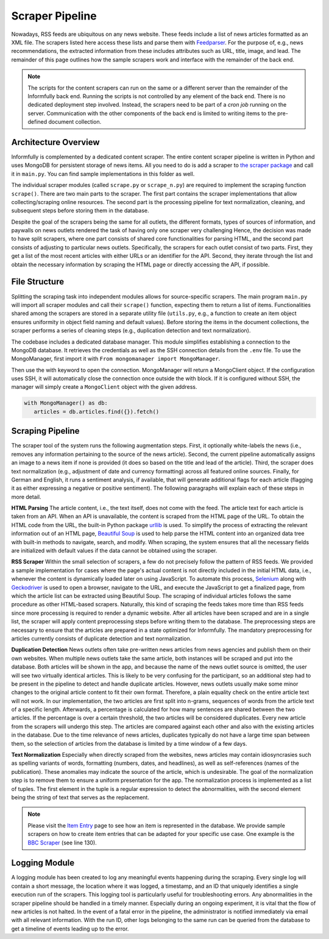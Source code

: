 Scraper Pipeline
================

Nowadays, RSS feeds are ubiquitous on any news website.
These feeds include a list of news articles formatted as an XML file.
The scrapers listed here access these lists and parse them with `Feedparser <https://github.com/kurtmckee/feedparser>`_.
For the purpose of, e.g., news recommendations, the extracted information from these includes attributes such as URL, title, image, and lead.
The remainder of this page outlines how the sample scrapers work and interface with the remainder of the back end.

.. note::

   The scripts for the content scrapers can run on the same or a different server than the remainder of the Informfully back end.
   Running the scripts is not controlled by any element of the back end.
   There is no dedicated deployment step involved.
   Instead, the scrapers need to be part of a `cron job` running on the server.
   Communication with the other components of the back end is limited to writing items to the pre-defined document collection.

.. _modules:

Architecture Overview
---------------------

Informfully is complemented by a dedicated content scraper.
The entire content scraper pipeline is written in Python and uses MongoDB for persistent storage of news items.
All you need to do is add a scraper to `the scraper package <https://github.com/Informfully/Scrapers/tree/main/scraperpackage/scrapers>`_ and call it in ``main.py``.
You can find sample implementations in this folder as well.

The individual scraper modules (called ``scrape.py`` or ``scrape_n.py``) are required to implement the scraping function ``scrape()``.
There are two main parts to the scraper.
The first part contains the scraper implementations that allow collecting/scraping online resources.
The second part is the processing pipeline for text normalization, cleaning, and subsequent steps before storing them in the database.

.. image:: img/scraper_assets/content_scraper.png
   :width: 700
   :alt: Overview of the scraper architecture

Despite the goal of the scrapers being the same for all outlets, the different formats, types of sources of information, and paywalls on news outlets rendered the task of having only one scraper very challenging
Hence, the decision was made to have split scrapers, where one part consists of shared core functionalities for parsing HTML, and the second part consists of adjusting to particular news outlets.
Specifically, the scrapers for each outlet consist of two parts.
First, they get a list of the most recent articles with either URLs or an identifier for the API.
Second, they iterate through the list and obtain the necessary information by scraping the HTML page or directly accessing the API, if possible.

.. _structure:

File Structure
--------------

Splitting the scraping task into independent modules allows for source-specific scrapers.
The main program ``main.py`` will import all scraper modules and call their ``scrape()`` function, expecting them to return a list of items.
Functionalities shared among the scrapers are stored in a separate utility file (``utils.py``, e.g., a function to create an item object ensures uniformity in object field naming and default values).
Before storing the items in the document collections, the scraper performs a series of cleaning steps (e.g., duplication detection and text normalization).

The codebase includes a dedicated database manager.
This module simplifies establishing a connection to the MongoDB database.
It retrieves the credentials as well as the SSH connection details from the ``.env`` file.
To use the MongoManager, first import it with ``From mongomanager import MongoManager``.

Then use the with keyword to open the connection. MongoManager will return a MongoClient object.
If the configuration uses SSH, it will automatically close the connection once outside the with block.
If it is configured without SSH, the manager will simply create a ``MongoClient`` object with the given address.

.. code-block:: python

   with MongoManager() as db:
      articles = db.articles.find({}).fetch()

.. _scraping:

Scraping Pipeline
-----------------

The scraper tool of the system runs the following augmentation steps.
First, it optionally white-labels the news (i.e., removes any information pertaining to the source of the news article).
Second, the current pipeline automatically assigns an image to a news item if none is provided (it does so based on the title and lead of the article).
Third, the scraper does text normalization (e.g., adjustment of date and currency formatting) across all featured online sources.
Finally, for German and English, it runs a sentiment analysis, if available, that will generate additional flags for each article (flagging it as either expressing a negative or positive sentiment).
The following paragraphs will explain each of these steps in more detail.

**HTML Parsing** The article content, i.e., the text itself, does not come with the feed.
The article text for each article is taken from an API.
When an API is unavailable, the content is scraped from the HTML page of the URL.
To obtain the HTML code from the URL, the built-in Python package `urllib <https://docs.python.org/3/library/urllib.html>`_ is used.
To simplify the process of extracting the relevant information out of an HTML page, `Beautiful Soup <https://www.crummy.com/software/BeautifulSoup>`_ is used to help parse the HTML content into an organized data tree with built-in methods to navigate, search, and modify.
When scraping, the system ensures that all the necessary fields are initialized with default values if the data cannot be obtained using the scraper.

**RSS Scraper** Within the small selection of scrapers, a few do not precisely follow the pattern of RSS feeds.
We provided a sample implementation for cases where the page's actual content is not directly included in the initial HTML data, i.e., whenever the content is dynamically loaded later on using JavaScript.
To automate this process, `Selenium <https:// www.selenium.dev>`_ along with `Geckodriver <https:// github.com/mozilla/geckodriver>`_ is used to open a browser, navigate to the URL, and execute the JavaScript to get a finalized page, from which the article list can be extracted using Beautiful Soup.
The scraping of individual articles follows the same procedure as other HTML-based scrapers. 
Naturally, this kind of scraping the feeds takes more time than RSS feeds since more processing is required to render a dynamic website.
After all articles have been scraped and are in a single list, the scraper will apply content preprocessing steps before writing them to the database.
The preprocessing steps are necessary to ensure that the articles are prepared in a state optimized for Informfully.
The mandatory preprocessing for articles currently consists of duplicate detection and text normalization.

**Duplication Detection** News outlets often take pre-written news articles from news agencies and publish them on their own websites.
When multiple news outlets take the same article, both instances will be scraped and put into the database.
Both articles will be shown in the app, and because the name of the news outlet source is omitted, the user will see two virtually identical articles.
This is likely to be very confusing for the participant, so an additional step had to be present in the pipeline to detect and handle duplicate articles.
However, news outlets usually make some minor changes to the original article content to fit their own format.
Therefore, a plain equality check on the entire article text will not work.
In our implementation, the two articles are first split into n-grams, sequences of words from the article text of a specific length.
Afterwards, a percentage is calculated for how many sentences are shared between the two articles.
If the percentage is over a certain threshold, the two articles will be considered duplicates.
Every new article from the scrapers will undergo this step.
The articles are compared against each other and also with the existing articles in the database.
Due to the time relevance of news articles, duplicates typically do not have a large time span between them, so the selection of articles from the database is limited by a time window of a few days.

**Text Normalization** Especially when directly scraped from the websites, news articles may contain idiosyncrasies such as spelling variants of words, formatting (numbers, dates, and headlines), as well as self-references (names of the publication).
These anomalies may indicate the source of the article, which is undesirable.
The goal of the normalization step is to remove them to ensure a uniform presentation for the app.
The normalization process is implemented as a list of tuples.
The first element in the tuple is a regular expression to detect the abnormalities, with the second element being the string of text that serves as the replacement.

.. note::

  Please visit the `Item Entry <https://informfully.readthedocs.io/en/latest/items.html>`_ page to see how an item is represented in the database.
  We provide sample scrapers on how to create item entries that can be adapted for your specific use case.
  One example is the  `BBC Scraper <https://github.com/Informfully/Scrapers/blob/main/scraperpackage/scrapers/bbcscraper.py>`_ (see line 130).

.. _logging:

Logging Module
--------------

A logging module has been created to log any meaningful events happening during the scraping.
Every single log will contain a short message, the location where it was logged, a timestamp, and an ID that uniquely identifies a single execution run of the scrapers.
This logging tool is particularly useful for troubleshooting errors.
Any abnormalities in the scraper pipeline should be handled in a timely manner.
Especially during an ongoing experiment, it is vital that the flow of new articles is not halted.
In the event of a fatal error in the pipeline, the administrator is notified immediately via email with all relevant information.
With the run ID, other logs belonging to the same run can be queried from the database to get a timeline of events leading up to the error.
